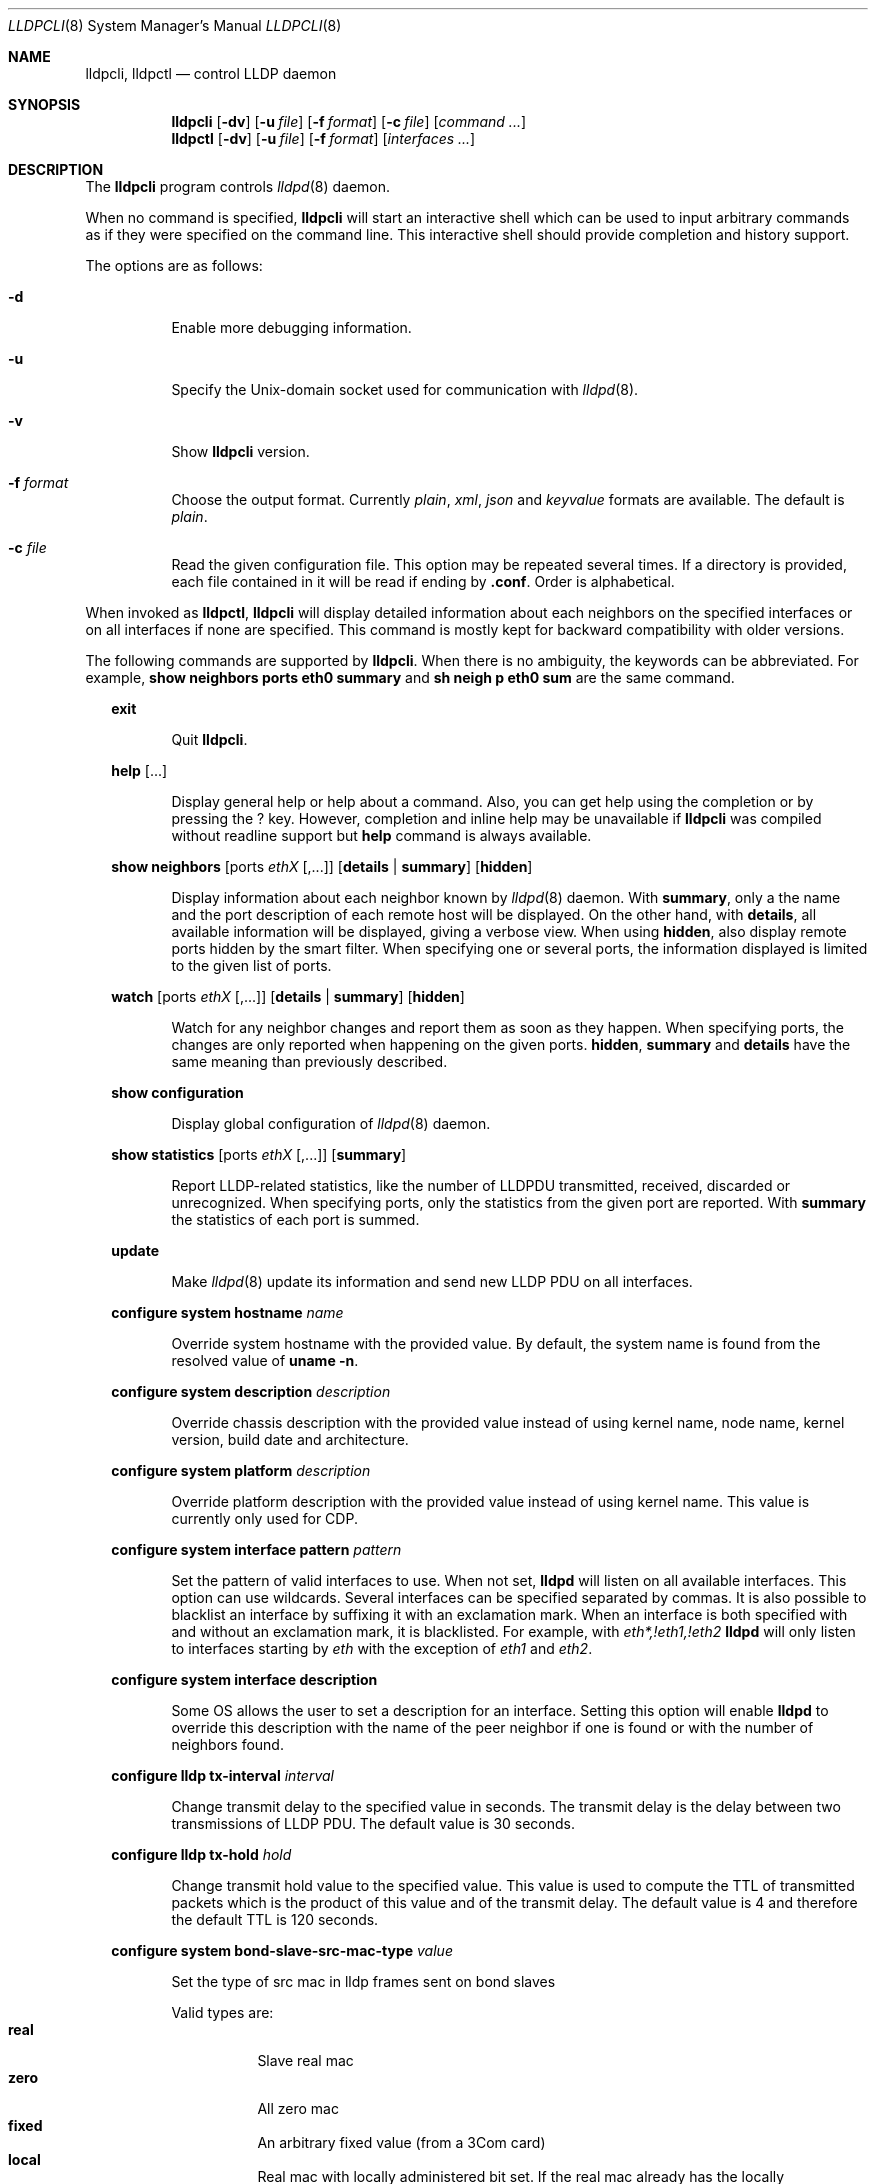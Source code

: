 .\" Copyright (c) 2006 Pierre-Yves Ritschard <pyr@openbsd.org>
.\" Copyright (c) 2008 Vincent Bernat <bernat@luffy.cx>
.\"
.\" Permission to use, copy, modify, and/or distribute this software for any
.\" purpose with or without fee is hereby granted, provided that the above
.\" copyright notice and this permission notice appear in all copies.
.\"
.\" THE SOFTWARE IS PROVIDED "AS IS" AND THE AUTHOR DISCLAIMS ALL WARRANTIES
.\" WITH REGARD TO THIS SOFTWARE INCLUDING ALL IMPLIED WARRANTIES OF
.\" MERCHANTABILITY AND FITNESS. IN NO EVENT SHALL THE AUTHOR BE LIABLE FOR
.\" ANY SPECIAL, DIRECT, INDIRECT, OR CONSEQUENTIAL DAMAGES OR ANY DAMAGES
.\" WHATSOEVER RESULTING FROM LOSS OF USE, DATA OR PROFITS, WHETHER IN AN
.\" ACTION OF CONTRACT, NEGLIGENCE OR OTHER TORTIOUS ACTION, ARISING OUT OF
.\" OR IN CONNECTION WITH THE USE OR PERFORMANCE OF THIS SOFTWARE.
.\"
.Dd $Mdocdate: July 16 2008 $
.Dt LLDPCLI 8
.Os
.Sh NAME
.Nm lldpcli ,
.Nm lldpctl
.Nd control LLDP daemon
.Sh SYNOPSIS
.Nm
.Op Fl dv
.Op Fl u Ar file
.Op Fl f Ar format
.Op Fl c Ar file
.Op Ar command ...
.Nm lldpctl
.Op Fl dv
.Op Fl u Ar file
.Op Fl f Ar format
.Op Ar interfaces ...
.Sh DESCRIPTION
The
.Nm
program controls
.Xr lldpd 8
daemon.
.Pp
When no command is specified,
.Nm
will start an interactive shell which can be used to input arbitrary
commands as if they were specified on the command line. This
interactive shell should provide completion and history support.
.Pp
The options are as follows:
.Bl -tag -width Ds
.It Fl d
Enable more debugging information.
.It Fl u
Specify the Unix-domain socket used for communication with
.Xr lldpd 8 .
.It Fl v
Show
.Nm
version.
.It Fl f Ar format
Choose the output format. Currently
.Em plain ,
.Em xml ,
.Em json
and
.Em keyvalue
formats are available. The default is
.Em plain .
.It Fl c Ar file
Read the given configuration file. This option may be repeated several
times. If a directory is provided, each file contained in it will be
read  if ending by
.Li .conf .
Order is alphabetical.
.El
.Pp
When invoked as
.Nm lldpctl ,
.Nm
will display detailed information about each neighbors on the
specified interfaces or on all interfaces if none are specified. This
command is mostly kept for backward compatibility with older versions.
.Pp
The following commands are supported by
.Nm .
When there is no ambiguity, the keywords can be abbreviated. For
example,
.Cd show neighbors ports eth0 summary
and
.Cd sh neigh p eth0 sum
are the same command.
.Bd -ragged -offset XX
.Cd exit
.Bd -ragged -offset XXXXXX
Quit
.Nm .
.Ed

.Cd help Op ...
.Bd -ragged -offset XXXXXX
Display general help or help about a command. Also, you can get help
using the completion or by pressing the
.Ic ?
key. However, completion and inline help may be unavailable if
.Nm
was compiled without readline support but
.Cd help
command is always available.
.Ed

.Cd show neighbors
.Op ports Ar ethX Op ,...
.Op Cd details | summary
.Op Cd hidden
.Bd -ragged -offset XXXXXX
Display information about each neighbor known by
.Xr lldpd 8
daemon. With
.Cd summary ,
only a the name and the port description of each remote host will be
displayed. On the other hand, with
.Cd details ,
all available information will be displayed, giving a verbose
view. When using
.Cd hidden ,
also display remote ports hidden by the smart filter. When specifying
one or several ports, the information displayed is limited to the
given list of ports.
.Ed

.Cd watch
.Op ports Ar ethX Op ,...
.Op Cd details | summary
.Op Cd hidden
.Bd -ragged -offset XXXXXX
Watch for any neighbor changes and report them as soon as they
happen. When specifying ports, the changes are only reported when
happening on the given ports.
.Cd hidden , summary
and
.Cd details
have the same meaning than previously described.
.Ed

.Cd show configuration
.Bd -ragged -offset XXXXXX
Display global configuration of
.Xr lldpd 8
daemon.
.Ed

.Cd show statistics
.Op ports Ar ethX Op ,...
.Op Cd summary
.Bd -ragged -offset XXXXXX
Report LLDP-related statistics, like the number of LLDPDU transmitted,
received, discarded or unrecognized. When specifying ports, only the
statistics from the given port are reported. With
.Cd summary
the statistics of each port is summed.
.Ed

.Cd update
.Bd -ragged -offset XXXXXX
Make
.Xr lldpd 8
update its information and send new LLDP PDU on all interfaces.
.Ed

.Cd configure
.Cd system hostname Ar name
.Bd -ragged -offset XXXXXX
Override system hostname with the provided value. By default, the
system name is found from the resolved value of
.Ic uname -n .
.Ed

.Cd configure
.Cd system description Ar description
.Bd -ragged -offset XXXXXX
Override chassis description with the provided value instead of using
kernel name, node name, kernel version, build date and architecture.
.Ed

.Cd configure
.Cd system platform Ar description
.Bd -ragged -offset XXXXXX
Override platform description with the provided value instead of using
kernel name. This value is currently only used for CDP.
.Ed

.Cd configure
.Cd system interface pattern Ar pattern
.Bd -ragged -offset XXXXXX
Set the pattern of valid interfaces to use. When not set,
.Nm lldpd
will listen on all available interfaces. This option can use
wildcards. Several interfaces can be specified separated by commas.
It is also possible to blacklist an interface by suffixing it with an
exclamation mark. When an interface is both specified with and without
an exclamation mark, it is blacklisted. For example, with
.Em eth*,!eth1,!eth2
.Nm lldpd
will only listen to interfaces starting by
.Em eth
with the exception of
.Em eth1
and
.Em eth2 .
.Ed

.Cd configure
.Cd system interface description
.Bd -ragged -offset XXXXXX
Some OS allows the user to set a description for an interface. Setting
this option will enable
.Nm lldpd
to override this description with the name of the peer neighbor if one
is found or with the number of neighbors found.
.Ed

.Cd configure
.Cd lldp tx-interval Ar interval
.Bd -ragged -offset XXXXXX
Change transmit delay to the specified value in seconds. The transmit
delay is the delay between two transmissions of LLDP PDU. The default
value is 30 seconds.
.Ed

.Cd configure
.Cd lldp tx-hold Ar hold
.Bd -ragged -offset XXXXXX
Change transmit hold value to the specified value. This value is used
to compute the TTL of transmitted packets which is the product of this
value and of the transmit delay. The default value is 4 and therefore
the default TTL is 120 seconds.
.Ed

.Cd configure
.Cd system bond-slave-src-mac-type Ar value
.Bd -ragged -offset XXXXXX
Set the type of src mac in lldp frames sent on bond slaves

Valid types are:
.Bl -tag -width "XXX." -compact -offset XX
.It Sy real
Slave real mac
.It Sy zero
All zero mac
.It Sy fixed
An arbitrary fixed value (from a 3Com card)
.It Sy local
Real mac with locally administered bit set. If the real mac already
has the locally administered bit set, default to the fixed value.
.El
.Pp
Default value for
.Nm bond-slave-src-mac-type
is
.Nm fixed
.Ed

.Cd configure med fast-start
.Cd enable | tx-interval Ar interval
.Bd -ragged -offset XXXXXX
Configure LLDP-MED fast start mechanism. When a new LLDP-MED-enabled
neighbor is detected, fast start allows
.Nm lldpd
to shorten the interval between two LLDPDU.
.Cd enable
should enable LLDP-MED fast start while
.Cd tx-interval
specifies the interval between two LLDPDU in seconds. The default
interval is 1 second. Once 4 LLDPDU have been sent, the fast start
mechanism is disabled until a new neighbor is detected.
.Ed

.Cd unconfigure med fast-start
.Bd -ragged -offset XXXXXX
Disable LLDP-MED fast start mechanism.
.Ed

.Cd configure
.Op ports Ar ethX Op ,...
.Cd med location coordinate
.Cd latitude Ar latitude
.Cd longitude Ar longitude
.Cd altitude Ar altitude Ar unit
.Cd datum Ar datum
.Bd -ragged -offset XXXXXX
Advertise a coordinate based location on the given ports (or on all
ports if no port is specified). The format of
.Ar latitude
is a decimal floating point number followed either by
.Em N
or
.Em S .
The format of
.Ar longitude
is a decimal floating point number followed either by 
.Em E
or
.Em W .
.Ar altitude
is a decimal floating point number followed either by
.Em m
when expressed in meters or
.Em f
when expressed in floors. A space is expected between the floating
point number and the unit.
.Ar datum
is one of those values:
.Bl -bullet -compact -offset XXXXXXXX
.It
WGS84
.It
NAD83
.It
NAD83/MLLW
.El
.Pp
A valid use of this command is:
.D1 configure ports eth0 med location coordinate latitude 48.85667N longitude 2.2014E altitude 117.47 m datum WGS84
.Ed

.Cd configure
.Op ports Ar ethX Op ,...
.Cd med location address
.Cd country Ar country
.Cd Op Ar type value Op ...
.Bd -ragged -offset XXXXXX
Advertise a civic address on the given ports (or on all ports if no
port is specified).
.Ar country
is the two-letter code representing the country. The remaining
arguments should be paired to form the address. The first member of
each pair indicates the type of the second member which is a free-form
text. Here is the list of valid types:
.Bl -bullet -compact -offset XXXXXXXX
.It
language
.It
country-subdivision
.It
county
.It
city
.It
city-division
.It
block
.It
street
.It
direction
.It
trailing-street-suffix
.It
street-suffix
.It
number
.It
number-suffix
.It
landmark
.It
additional
.It
name
.It
zip
.It
building
.It
unit
.It
floor
.It
room
.It
place-type
.It
script
.El
.Pp
A valid use of this command is:
.D1 configure ports eth1 med location address US street Qo Commercial Road Qc city Qo Roseville Qc
.Ed

.Cd configure
.Op ports Ar ethX Op ,...
.Cd med location elin
.Ar number
.Bd -ragged -offset XXXXXX
Advertise the availability of an ELIN number. This is used for setting
up emergency call. If the provided number is too small, it will be
padded with 0. Here is an example of use:
.D1 configure ports eth2 med location elin 911
.Ed

.Cd configure
.Op ports Ar ethX Op ,...
.Cd med policy
.Cd application Ar application
.Op Cd unknown
.Op Cd vlan Ar vlan
.Op Cd priority Ar priority
.Op Cd dscp Ar dscp
.Bd -ragged -offset XXXXXX
Advertise a specific network policy for the given ports (or for all
ports if no port was provided). Only the application type is
mandatory.
.Ar application
should be one of the following values:
static const struct value_string port_med_policy_map[] = {
.Bl -bullet -compact -offset XXXXXXXX
.It
voice
.It
voice-signaling
.It
guest-voice
.It
guest-voice-signaling
.It
softphone-voice
.It
video-conferencing
.It
streaming-video
.It
video-signaling
.El
.Pp
The
.Cd unknown
flag tells that the network policy for the specified application type
is required by the device but is currently unknown. This is used by
Endpoint Devices, not by Network Connectivity Devices. If not
specified, the network policy for the given application type is
defined.
.Pp
When a VLAN is specified with
.Cd vlan
tells which 802.1q VLAN ID has to be advertised for the network
policy. A valid value is between 1 and 4094.
.Cd priority
allows one to specify IEEE 802.1d / IEEE 802.1p Layer 2 Priority, also
known as Class of Service (CoS), to be used for the specified
application type. It should be one of those values:
.Bl -bullet -compact -offset XXXXXXXX
.It
background
.It
spare
.It
best-effort
.It
excellent-effort
.It
controlled-load
.It
video
.It
voice
.It
network-control
.El
.Pp
.Ar dscp
represents the DSCP value to be advertised for the given network
policy.  DiffServ/Differentiated Services Code Point (DSCP) value as
defined in IETF RFC 2474 for the specified application type. Value: 0
(default per RFC 2475) through 63. Note: The class selector DSCP
values are backwards compatible for devices that only support the old
IP precedence Type of Service (ToS) format. (See the RFCs for what
these values mean)
.Pp
A valid use of this command is:
.D1 configure med policy application voice vlan 500 priority voice dscp 46
.Ed

.Cd configure
.Op ports Ar ethX Op ,...
.Cd med power pse | pd
.Cd source Ar source
.Cd priority Ar priority
.Cd value Ar value
.Bd -ragged -offset XXXXXX
Advertise the LLDP-MED POE-MDI TLV for the given ports or for all
interfaces if no port is provided.  One can act as a PD (power
consumer) or a PSE (power provider). No check is done on the validity
of the parameters while LLDP-MED requires some restrictions:
.Bl -bullet
.It
PD shall never request more power than physical 802.3af class.
.It
PD shall never draw more than the maximum power advertised by PSE.
.It
PSE shall not reduce power allocated to PD when this power is in use.
.It
PSE may request reduced power using conservation mode
.It
Being PSE or PD is a global paremeter, not a per-port parameter.
.Nm
does not enforce this: a port can be set as PD or PSE. LLDP-MED also
requires for a PSE to only have one power source (primary or
backup). Again,
.Nm
does not enforce this. Each port can have its own power source. The
same applies for PD and power priority. LLDP-MED MIB does not allow
this kind of representation.
.El
.Pp
Valid types are:
.Bl -tag -width "XXX." -compact -offset XX
.It Sy pse
Power Sourcing Entity (power provider)
.It Sy pd
Power Device (power consumer)
.El
.Pp
Valid sources are:
.Bl -tag -width "XXXXXXX" -compact -offset XX
.It Sy unknown
Unknown
.It Sy primary
For PSE, the power source is the primary power source.
.It Sy backup
For PSE, the power source is the backup power source or a power
conservation mode is asked (the PSE may be running on UPS for
example).
.It Sy pse
For PD, the power source is the PSE.
.It Sy local
For PD, the power source is a local source.
.It Sy both
For PD, the power source is both the PSE and a local source.
.El
.Pp
Valid priorities are:
.Bl -tag -width "XXXXXXXXX" -compact -offset XX
.It Sy unknown
Unknown priority
.It Sy critical
Critical
.It Sy high
High
.It Sy low
Low
.El
.Pp
.Ar value
should be the total power in milliwatts required by the PD device or
available by the PSE device.
.Pp
Here is an example of use:
.D1 configure med power pd source pse priority high value 5000
.Ed

.Cd configure
.Op ports Ar ethX Op ,...
.Cd dot3 power pse | pd
.Op Cd supported
.Op Cd enabled
.Op Cd paircontrol
.Cd powerpairs Ar powerpairs
.Op Cd class Ar class
.Op Cd type Ar type Cd source Ar source Cd priority Ar priority Cd requested Ar requested Cd allocated Ar allocated
.Bd -ragged -offset XXXXXX
Advertise Dot3 POE-MDI TLV for the given port or for all ports if none
was provided. One can act as a PD (power consumer) or a PSE (power
provider). This configuration is distinct of the configuration of the
transmission of the LLDP-MED POE-MDI TLV but the user should ensure
the coherency of those two configurations if they are used together.
.Pp
.Ar supported
means that MDI power is supported on the given port while
.Ar enabled
means that MDI power is enabled.
.Ar paircontrol
is used to indicate if pair selection can be controlled. Valid values
forr
.Ar powerpairs
are:
.Bl -tag -width "XXXXXX" -compact -offset XX
.It Sy signal
The signal pairs only are in use.
.It Sy spare
The spare pairs only are in use.
.El
.Pp
When specified,
.Ar class
is a number between 0 and 4.
.Pp
The remaining parameters are in conformance with 802.3at and are optional.
.Ar type
should be either 1 or 2, indicating which if the device conforms to
802.3at type 1 or 802.3at type 2. Values ofr
.Ar source
and
.Ar priority
are the same as for LLDP-MED POE-MDI TLV.
.Ar requested
and
.Ar allocated
are expressed in milliwats.
.Pp
Here are two valid uses of this command:
.D1 configure ports eth3 dot3 power pse supported enabled paircontrol powerpairs spare class 3
.D1 configure dot3 power pd supported enabled powerpairs spare class 3 type 1 source pse priority low requested 10000 allocated 15000
.Ed

.Cd pause
.Bd -ragged -offset XXXXXX
Pause
.Nm lldpd
operations.
.Nm lldpd
will not send any more frames or receive ones. This can be undone with
.Cd resume
command.
.Ed

.Cd resume
.Bd -ragged -offset XXXXXX
Resume
.Nm lldpd
operations.
.Nm lldpd
will start to send and receive frames. This command is issued
internally after processing configuration but can be used at any time
if a manual
.Cd pause
command is issued.
.Ed

.Ed
.Sh FILES
.Bl -tag -width "/var/run/lldpd.socketXX" -compact
.It /var/run/lldpd.socket
Unix-domain socket used for communication with
.Xr lldpd 8 .
.El
.Sh SEE ALSO
.Xr lldpd 8
.Sh AUTHORS
.An -nosplit
The
.Nm
program was written by
.An Vincent Bernat Aq bernat@luffy.cx .
